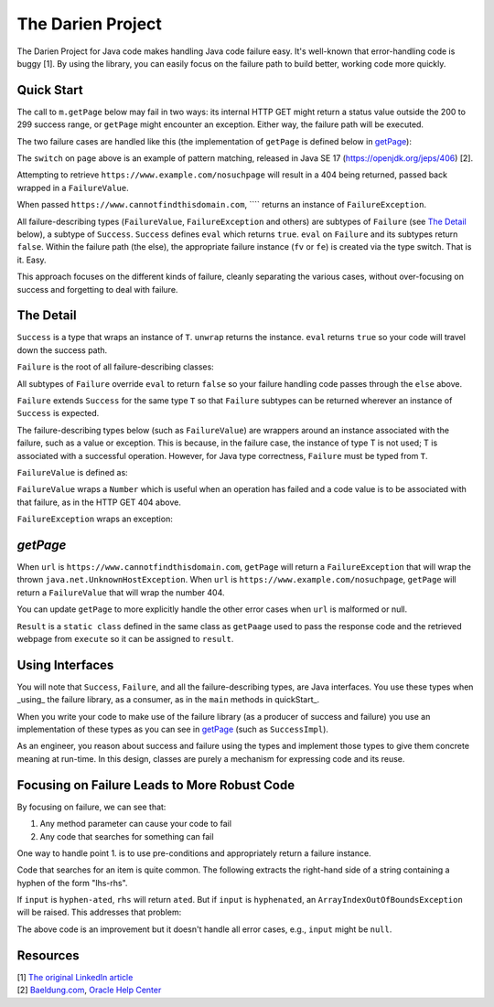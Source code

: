 The Darien Project
==================

The Darien Project for Java code makes handling Java code failure easy. It's well-known that error-handling code is buggy [1]. By using the library, you can easily focus on the failure path to build better, working code more quickly.

.. _A reference here to the Maven repository

.. quickStart:
Quick Start
-----------

The call to ``m.getPage`` below may fail in two ways: its internal HTTP GET might return a status value outside the 200 to 299 success range, or ``getPage`` might encounter an exception. Either way, the failure path will be executed.

.. code-block:: java
   :linenos:

   public static void main(String[] args) {
       Main m = new Main();

       // When called like this, GETs a webpage as a String
       Success<String> page = m.getPage("https://www.example.com");

       if(page.eval()) {
           System.out.println("The success path");
       } else {
           System.out.println("The failure path");
       }
   }

The two failure cases are handled like this (the implementation of ``getPage`` is defined below in getPage_):

.. code-block:: java
   :linenos:

   public static void main(String[] argv) {
       Main m = new Main();

       // When called like this,  returns a FailureValue, wrapping 404
       Success<String> page = m.("https://www.example.com/nosuchpage");
   
       if(page.eval()) {
           System.out.println("Success");
       } else {
           switch (page) {
               case FailureValue<String> fv -> System.out.println(fv.getValue());
               case FailureException<String> fe -> System.out.println(fe.getException());
               default  -> System.out.println("As currently written, not possible.");
           }
       }
   }

The ``switch`` on ``page`` above is an example of pattern matching, released in Java SE 17 (https://openjdk.org/jeps/406) \[2\].

Attempting to retrieve ``https://www.example.com/nosuchpage`` will result in a 404 being returned, passed back wrapped in a ``FailureValue``.

When passed ``https://www.cannotfindthisdomain.com``, ```` returns an instance of ``FailureException``.

.. code-block:: java
   :linenos:
   public static void main(String[] argv) {
       Main m = new Main();

      // When called like this,  returns an instance of FailureException
       Success<String> page = m.("https://www.cannotfindthisdomain.com");
   
       if(page.eval()) {
           System.out.println("Success");
       } else {
           switch (page) {
               case FailureValue<String> fv -> System.out.println(fv.getValue());
               case FailureException<String> fe -> System.out.println(fe.getException());
               default  -> System.out.println("As currently written, not possible.");
           }
       }
   }

All failure-describing types (``FailureValue``, ``FailureException`` and others) are subtypes of ``Failure`` (see `The Detail <theDetail>`_ below), a subtype of ``Success``. ``Success`` defines ``eval`` which returns ``true``. ``eval`` on ``Failure`` and its subtypes return ``false``. Within the failure path (the else), the appropriate failure instance (``fv`` or ``fe``) is created via the type switch. That is it. Easy.

This approach focuses on the different kinds of failure, cleanly separating the various cases, without over-focusing on success and forgetting to deal with failure.

.. theDetail:
The Detail
----------

``Success`` is a type that wraps an instance of ``T``. ``unwrap`` returns the instance. ``eval`` returns ``true`` so your code will travel down the success path.

.. code-block:: java
   :linenos:

   public interface Success<T> {	
       public boolean eval();
       public T unwrap();
   }

``Failure`` is the root of all failure-describing classes:

.. code-block:: java
  :linenos:

   public interface Failure<T> extends Success<T> {
   }

All subtypes of ``Failure`` override ``eval`` to return ``false`` so your failure handling code passes through the ``else`` above.

``Failure`` extends ``Success`` for the same type ``T`` so that ``Failure`` subtypes can be returned wherever an instance of ``Success`` is expected.

The failure-describing types below (such as ``FailureValue``) are wrappers around an instance associated with the failure, such as a value or exception. This is because, in the failure case, the instance
of type T is not used; T is associated with a successful operation. However, for Java type correctness, ``Failure`` must be typed from ``T``. 

``FailureValue`` is defined as:

.. code-block:: java
   :linenos:

   public interface FailureValue<T> extends Failure<T> {
       public Number getValue();
   }

``FailureValue`` wraps a ``Number`` which is useful when an operation has failed and a code value is to be associated with that failure, as in the HTTP GET 404 above.

``FailureException`` wraps an exception:

.. code-block:: java
   :linenos:

   public interface FailureException<T> extends Failure<T> {
       public Exception getException();
   }

.. getPage:
`getPage`
--------

When ``url`` is ``https://www.cannotfindthisdomain.com``, ``getPage`` will return a ``FailureException`` that will wrap the thrown ``java.net.UnknownHostException``.
When ``url`` is ``https://www.example.com/nosuchpage``, ``getPage`` will return a ``FailureValue`` that will wrap the number 404.

You can update ``getPage`` to more explicitly handle the other error cases when ``url`` is malformed or null.

.. code-block:: java
   :linenos:

   public Success<String> getPage(String url) {
       try (CloseableHttpClient httpclient = HttpClients.createDefault()) {
           final HttpGet httpget = new HttpGet(url);
   
           Result result = httpclient.execute(httpget, response -> {
               return new Result(response.getCode(), EntityUtils.toString(response.getEntity()));
           });
   
           if(result.status_code >= 200 && result.status_code <= 299) {
                   return new SuccessImpl<String>(result.page);
           } else {
                   return new FailureValueImpl<String>(result.status_code);
           }
       } catch(java.io.IOException ioe) {
               return new FailureExceptionImpl<String>(ioe);
       } catch(Exception e) {
               return new FailureExceptionImpl<String>(e);
       }
   }

``Result`` is a ``static class`` defined in the same class as ``getPaage`` used to pass the response code and the retrieved webpage from ``execute`` so it can be assigned to ``result``.

.. code-block:: java
   :linenos:

   private static class Result {
       public final int status_code;
       public final String page;

       public Result(int i, String str) {
           this.status_code = i;
           this.page = str;
       }
   }

Using Interfaces
----------------

You will note that ``Success``, ``Failure``, and all the failure-describing types, are Java interfaces. You use these types when _using_ the failure library, as a consumer, as in the ``main`` methods
in quickStart_.

When you write your code to make use of the failure library (as a producer of success and failure) you use an implementation of these types as you can see in getPage_ (such as ``SuccessImpl``).

As an engineer, you reason about success and failure using the types and implement those types to give them concrete meaning at run-time. In this design, classes are purely a mechanism for
expressing code and its reuse.

Focusing on Failure Leads to More Robust Code
---------------------------------------------

By focusing on failure, we can see that:

1. Any method parameter can cause your code to fail
2. Any code that searches for something can fail

One way to handle point 1. is to use pre-conditions and appropriately return a failure instance.

Code that searches for an item is quite common. The following extracts the right-hand side of a string containing a hyphen of the form "lhs-rhs".

.. code-block:: java
  :linenos:

   private String rhs(String input) {
       return input.split("-")[1];
   }

If ``input`` is ``hyphen-ated``, ``rhs`` will return ``ated``. But if ``input`` is ``hyphenated``, an ``ArrayIndexOutOfBoundsException`` will be raised. This addresses that problem:

.. code-block:: java
   :linenos:

   private Success<String> rhs(String input) {
       try {
           return new SuccessImpl<String>(input.split("-")[1]);
       } catch(ArrayIndexOutOfBoundsException oobe) {
           return new FailureExceptionImpl<String>(oobe);
       }
   }

The above code is an improvement but it doesn't handle all error cases, e.g., ``input`` might be ``null``.

Resources
---------

| \[1\] `The original LinkedIn article <https://www.linkedin.com/pulse/failure-subtype-success-huw-evans/>`_
| \[2\] `Baeldung.com <https://www.baeldung.com/java-switch-pattern-matching>`_, `Oracle Help Center <https://docs.oracle.com/en/java/javase/17/language/pattern-matching.html#GUID-A59EF0C7-4CB7-4555-986D-0FD804555C25>`_
